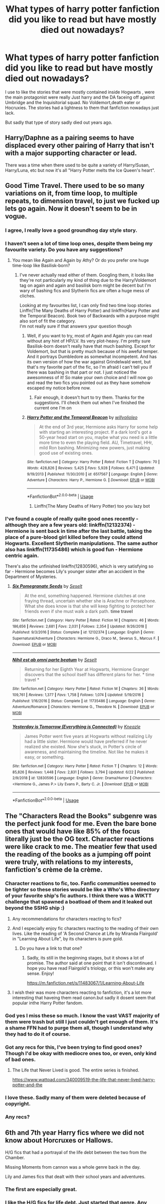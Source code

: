 #+TITLE: What types of harry potter fanfiction did you like to read but have mostly died out nowadays?

* What types of harry potter fanfiction did you like to read but have mostly died out nowadays?
:PROPERTIES:
:Author: Call0013
:Score: 80
:DateUnix: 1567200418.0
:DateShort: 2019-Aug-31
:FlairText: Discussion
:END:
I use to like the stories that were mostly contained inside Hogwarts , were the main protagonist were really Just harry and the DA faceing off against Umbridge and the Inquisitorial squad. No Voldemort,death eater or Hocruxies. The stories had a lightness to them that fanfiction nowadays just lack.

But sadly that type of story sadly died out years ago.


** Harry/Daphne as a pairing seems to have displaced every other pairing of Harry that isn't with a major supporting character or lead.

There was a time when there used to be quite a variety of Harry/Susan, Harry/Luna, etc but now it's all "Harry Potter melts the Ice Queen's heart".
:PROPERTIES:
:Author: Apache287
:Score: 77
:DateUnix: 1567209197.0
:DateShort: 2019-Aug-31
:END:


** Good Time Travel. There used to be so many variations on it, from time loop, to multiple repeats, to dimension travel, to just we fucked up lets go again. Now it doesn't seem to be in vogue.
:PROPERTIES:
:Score: 64
:DateUnix: 1567210046.0
:DateShort: 2019-Aug-31
:END:

*** I agree, I really love a good groundhog day style story.
:PROPERTIES:
:Author: unpleasantrascal
:Score: 16
:DateUnix: 1567226015.0
:DateShort: 2019-Aug-31
:END:


*** I haven't seen a lot of time loop ones, despite them being my favourite variety. Do you have any suggestions?
:PROPERTIES:
:Author: TheCuddlyCanons
:Score: 4
:DateUnix: 1567245641.0
:DateShort: 2019-Aug-31
:END:

**** You mean like Again and Again by Athy? Or do you prefer one huge time-loop like Basilisk-born?
:PROPERTIES:
:Author: BookAddiction1
:Score: 7
:DateUnix: 1567248247.0
:DateShort: 2019-Aug-31
:END:

***** I've never actually read either of them. Googling them, it looks like they're not particularly my kind of thing due to the Harry/Voldemort tag on again and again and basilisk born might be decent but I'm wary of bashing fics and Slytherin fics are often a huge mess of cliches.

Looking at my favourites list, I can only find two time loop stories\\
Linffn(The Many Deaths of Harry Potter) and linkffn(Harry Potter and the Temporal Beacon). Book two of Backwards with a purpose might also sort of fit the category.\\
I'm not really sure if that answers ypur question though
:PROPERTIES:
:Author: TheCuddlyCanons
:Score: 2
:DateUnix: 1567250184.0
:DateShort: 2019-Aug-31
:END:

****** Well, if you want to try, most of Again and Again you can read without any hint of HP/LV. Its very plot-heavy. I'm pretty sure Basilisk-born doesn't really have that much bashing. Except for Voldemort, but that is pretty much because of his aweful temper. And it portrays Dumbledore as somewhat incompetent. And has its own version of how the war against Grindelwald went, but that's my favorite part of the fic, so I'm afraid I can't tell you if there was bashing in that part or not. I just noticed the awesomness of it! So make your own choice and I will now go and read the two fics you pointed out as they have somehow escaped my notice before now.
:PROPERTIES:
:Author: BookAddiction1
:Score: 2
:DateUnix: 1567261181.0
:DateShort: 2019-Aug-31
:END:

******* Fair enough, it doesn't hurt to try them. Thanks for the suggestions. I'll check them out when I've finished the current one I'm on
:PROPERTIES:
:Author: TheCuddlyCanons
:Score: 2
:DateUnix: 1567265508.0
:DateShort: 2019-Aug-31
:END:


****** [[https://www.fanfiction.net/s/6517567/1/][*/Harry Potter and the Temporal Beacon/*]] by [[https://www.fanfiction.net/u/2620084/willyolioleo][/willyolioleo/]]

#+begin_quote
  At the end of 3rd year, Hermione asks Harry for some help with starting an interesting project. If a dark lord's got a 50-year head start on you, maybe what you need is a little more time to even the playing field. AU, Timetravel, HHr, mild Ron bashing. Minimizing new powers, just making good use of existing ones.
#+end_quote

^{/Site/:} ^{fanfiction.net} ^{*|*} ^{/Category/:} ^{Harry} ^{Potter} ^{*|*} ^{/Rated/:} ^{Fiction} ^{T} ^{*|*} ^{/Chapters/:} ^{70} ^{*|*} ^{/Words/:} ^{428,826} ^{*|*} ^{/Reviews/:} ^{5,425} ^{*|*} ^{/Favs/:} ^{5,928} ^{*|*} ^{/Follows/:} ^{6,471} ^{*|*} ^{/Updated/:} ^{9/19/2013} ^{*|*} ^{/Published/:} ^{11/30/2010} ^{*|*} ^{/id/:} ^{6517567} ^{*|*} ^{/Language/:} ^{English} ^{*|*} ^{/Genre/:} ^{Adventure} ^{*|*} ^{/Characters/:} ^{Harry} ^{P.,} ^{Hermione} ^{G.} ^{*|*} ^{/Download/:} ^{[[http://www.ff2ebook.com/old/ffn-bot/index.php?id=6517567&source=ff&filetype=epub][EPUB]]} ^{or} ^{[[http://www.ff2ebook.com/old/ffn-bot/index.php?id=6517567&source=ff&filetype=mobi][MOBI]]}

--------------

*FanfictionBot*^{2.0.0-beta} | [[https://github.com/tusing/reddit-ffn-bot/wiki/Usage][Usage]]
:PROPERTIES:
:Author: FanfictionBot
:Score: 1
:DateUnix: 1567250204.0
:DateShort: 2019-Aug-31
:END:

******* Linffn(The Many Deaths of Harry Potter) too you lazy bot
:PROPERTIES:
:Author: TheCuddlyCanons
:Score: 3
:DateUnix: 1567250680.0
:DateShort: 2019-Aug-31
:END:


*** I've found a couple of really quite good ones recently - although they are a few years old: linkffn(12132374) - Hermione is sent back in time after the last battle, taking the place of a pure-blood girl killed before they could attend Hogwarts. Excellent Slytherin manipulations. The same author also has linkffn(11735486) which is good fun - Hermione centric again.

There's also the unfinished linkffn(12830596), which is very satisfying so far - Hermione becomes Lily's younger sister after an accident in the Department of Mysteries.
:PROPERTIES:
:Author: FederalCharity
:Score: 1
:DateUnix: 1567357455.0
:DateShort: 2019-Sep-01
:END:

**** [[https://www.fanfiction.net/s/12132374/1/][*/Six Pomegranate Seeds/*]] by [[https://www.fanfiction.net/u/981377/Seselt][/Seselt/]]

#+begin_quote
  At the end, something happened. Hermione clutches at one fraying thread, uncertain whether she is Arachne or Persephone. What she does know is that she will keep fighting to protect her friends even if she must walk a dark path. *time travel*
#+end_quote

^{/Site/:} ^{fanfiction.net} ^{*|*} ^{/Category/:} ^{Harry} ^{Potter} ^{*|*} ^{/Rated/:} ^{Fiction} ^{M} ^{*|*} ^{/Chapters/:} ^{46} ^{*|*} ^{/Words/:} ^{186,656} ^{*|*} ^{/Reviews/:} ^{2,681} ^{*|*} ^{/Favs/:} ^{2,031} ^{*|*} ^{/Follows/:} ^{2,354} ^{*|*} ^{/Updated/:} ^{9/26/2018} ^{*|*} ^{/Published/:} ^{9/3/2016} ^{*|*} ^{/Status/:} ^{Complete} ^{*|*} ^{/id/:} ^{12132374} ^{*|*} ^{/Language/:} ^{English} ^{*|*} ^{/Genre/:} ^{Supernatural/Adventure} ^{*|*} ^{/Characters/:} ^{Hermione} ^{G.,} ^{Draco} ^{M.,} ^{Severus} ^{S.,} ^{Marcus} ^{F.} ^{*|*} ^{/Download/:} ^{[[http://www.ff2ebook.com/old/ffn-bot/index.php?id=12132374&source=ff&filetype=epub][EPUB]]} ^{or} ^{[[http://www.ff2ebook.com/old/ffn-bot/index.php?id=12132374&source=ff&filetype=mobi][MOBI]]}

--------------

[[https://www.fanfiction.net/s/11735486/1/][*/Nihil est ab omni parte beatum/*]] by [[https://www.fanfiction.net/u/981377/Seselt][/Seselt/]]

#+begin_quote
  Returning for her Eighth Year at Hogwarts, Hermione Granger discovers that the school itself has different plans for her. * time travel *
#+end_quote

^{/Site/:} ^{fanfiction.net} ^{*|*} ^{/Category/:} ^{Harry} ^{Potter} ^{*|*} ^{/Rated/:} ^{Fiction} ^{M} ^{*|*} ^{/Chapters/:} ^{36} ^{*|*} ^{/Words/:} ^{109,761} ^{*|*} ^{/Reviews/:} ^{1,377} ^{*|*} ^{/Favs/:} ^{1,758} ^{*|*} ^{/Follows/:} ^{1,074} ^{*|*} ^{/Updated/:} ^{5/19/2016} ^{*|*} ^{/Published/:} ^{1/16/2016} ^{*|*} ^{/Status/:} ^{Complete} ^{*|*} ^{/id/:} ^{11735486} ^{*|*} ^{/Language/:} ^{English} ^{*|*} ^{/Genre/:} ^{Adventure/Romance} ^{*|*} ^{/Characters/:} ^{Hermione} ^{G.,} ^{Theodore} ^{N.} ^{*|*} ^{/Download/:} ^{[[http://www.ff2ebook.com/old/ffn-bot/index.php?id=11735486&source=ff&filetype=epub][EPUB]]} ^{or} ^{[[http://www.ff2ebook.com/old/ffn-bot/index.php?id=11735486&source=ff&filetype=mobi][MOBI]]}

--------------

[[https://www.fanfiction.net/s/12830596/1/][*/Yesterday is Tomorrow (Everything is Connected)/*]] by [[https://www.fanfiction.net/u/42364/Kneazle][/Kneazle/]]

#+begin_quote
  James Potter went five years at Hogwarts without realizing Lily had a little sister. Hermione would have preferred if he never realized she existed. Now she's stuck, in Potter's circle of awareness, and maintaining the timeline. Not like he makes it easy, or something.
#+end_quote

^{/Site/:} ^{fanfiction.net} ^{*|*} ^{/Category/:} ^{Harry} ^{Potter} ^{*|*} ^{/Rated/:} ^{Fiction} ^{T} ^{*|*} ^{/Chapters/:} ^{12} ^{*|*} ^{/Words/:} ^{85,826} ^{*|*} ^{/Reviews/:} ^{1,448} ^{*|*} ^{/Favs/:} ^{2,831} ^{*|*} ^{/Follows/:} ^{3,794} ^{*|*} ^{/Updated/:} ^{6/22} ^{*|*} ^{/Published/:} ^{2/9/2018} ^{*|*} ^{/id/:} ^{12830596} ^{*|*} ^{/Language/:} ^{English} ^{*|*} ^{/Genre/:} ^{Drama/Humor} ^{*|*} ^{/Characters/:} ^{<Hermione} ^{G.,} ^{James} ^{P.>} ^{Lily} ^{Evans} ^{P.,} ^{Barty} ^{C.} ^{Jr.} ^{*|*} ^{/Download/:} ^{[[http://www.ff2ebook.com/old/ffn-bot/index.php?id=12830596&source=ff&filetype=epub][EPUB]]} ^{or} ^{[[http://www.ff2ebook.com/old/ffn-bot/index.php?id=12830596&source=ff&filetype=mobi][MOBI]]}

--------------

*FanfictionBot*^{2.0.0-beta} | [[https://github.com/tusing/reddit-ffn-bot/wiki/Usage][Usage]]
:PROPERTIES:
:Author: FanfictionBot
:Score: 1
:DateUnix: 1567357479.0
:DateShort: 2019-Sep-01
:END:


** The "Characters Read the Books" subgenre was the perfect junk food for me. Even the bare bone ones that would have like 85% of the focus literally just be the OG text. Character reactions were like crack to me. The meatier few that used the reading of the books as a jumping off point were truly, with relations to my interests, fanfiction's crème de la crème.
:PROPERTIES:
:Author: Vike_Me
:Score: 52
:DateUnix: 1567213483.0
:DateShort: 2019-Aug-31
:END:

*** Character reactions to fic, too. Fanfic communities seemed to be tighter so these stories would be like a Who's Who directory of your favorite ship's fic authors. I think there was a WIKTT challenge that spawned a boatload of them and it leaked out beyond the SSHG ship :)
:PROPERTIES:
:Author: JalapenoEyePopper
:Score: 16
:DateUnix: 1567216857.0
:DateShort: 2019-Aug-31
:END:

**** Any recommendations for characters reacting to fics?
:PROPERTIES:
:Author: Rosejj
:Score: 4
:DateUnix: 1567229612.0
:DateShort: 2019-Aug-31
:END:


**** And I especially enjoy fic characters reacting to the reading of their own lives. Like the reading of 'A Second Chance at Life by Miranda Flairgold' in "Learning About Life", by its characters is pure gold.
:PROPERTIES:
:Author: BookAddiction1
:Score: 5
:DateUnix: 1567248605.0
:DateShort: 2019-Aug-31
:END:

***** Do you have a link to that one?
:PROPERTIES:
:Author: jaguarlyra
:Score: 1
:DateUnix: 1567249455.0
:DateShort: 2019-Aug-31
:END:

****** Sadly, its still in the beginning stages, but it shows a lot of promise. The author said at one point that it isn't discontinued. I hope you have read Flairgold's triology, or this won't make any sense. Enjoy!

[[https://m.fanfiction.net/s/11483067/1/Learning-About-Life]]
:PROPERTIES:
:Author: BookAddiction1
:Score: 3
:DateUnix: 1567260512.0
:DateShort: 2019-Aug-31
:END:


**** I wish their was more characters reacting to fanfiction, it's a lot more interesting that haveing them read canon.but sadly it dosent seem that popular inthe Harry Potter fandom.
:PROPERTIES:
:Author: Call0013
:Score: 1
:DateUnix: 1567267515.0
:DateShort: 2019-Aug-31
:END:


*** God yes I miss these so much. I know the vast VAST majority of them were trash but still I just couldn't get enough of them. It's a shame FFN had to purge them all, though I understand why they had to do it of course.
:PROPERTIES:
:Author: ConfusedPolatBear
:Score: 8
:DateUnix: 1567220079.0
:DateShort: 2019-Aug-31
:END:


*** Got any recs for this, I've been trying to find good ones? Though I'd be okay with mediocre ones too, or even, only kind of bad ones.
:PROPERTIES:
:Author: thetiresias
:Score: 3
:DateUnix: 1567223211.0
:DateShort: 2019-Aug-31
:END:

**** The Life that Never Lived is good. The entire series is finished.

[[https://www.wattpad.com/340009519-the-life-that-never-lived-harry-potter-and-the]]
:PROPERTIES:
:Author: streakermaximus
:Score: 3
:DateUnix: 1567238262.0
:DateShort: 2019-Aug-31
:END:


*** I love these. Sadly many of them were deleted because of copyright.
:PROPERTIES:
:Author: Crawfield96
:Score: 3
:DateUnix: 1567250552.0
:DateShort: 2019-Aug-31
:END:


*** Any recs?
:PROPERTIES:
:Author: YOB1997
:Score: 2
:DateUnix: 1567224089.0
:DateShort: 2019-Aug-31
:END:


** 6th and 7th year Harry fics where we did not know about Horcruxes or Hallows.

H/G fics that had a portrayal of the life debt between the two from the Chamber.

Missing Moments from cannon was a whole genre back in the day.

Lily and James fics that dealt with their school years and adventures.
:PROPERTIES:
:Author: IamProudofthefish
:Score: 50
:DateUnix: 1567208890.0
:DateShort: 2019-Aug-31
:END:

*** The first are especially great.
:PROPERTIES:
:Score: 9
:DateUnix: 1567209130.0
:DateShort: 2019-Aug-31
:END:


*** I like the H/G fics for life debt. Just started that genre. Any good/halfway decent fics in that category?
:PROPERTIES:
:Score: 1
:DateUnix: 1567396613.0
:DateShort: 2019-Sep-02
:END:


*** What are your favorite old school missing moments fics?
:PROPERTIES:
:Author: FitzDizzyspells
:Score: 1
:DateUnix: 1567637858.0
:DateShort: 2019-Sep-05
:END:


** Post-GoF AUs. I actually like a lot of characterization and backstory stuff we got in OotP, but I still miss how creative and varied people were in coming up with alternate ideas before it came out. Plus that feeling pre-OotP when the last thing we readers knew was that Voldemort was back and it looked like Dumbledore and Harry were both gearing up to fight him. Again, I like a lot of stuff in OotP, but Voldemort going underground and everyone dragging their feet dealing with him was a let down from the last chapter in GoF being titled "The Beginning".
:PROPERTIES:
:Author: solonelywhen
:Score: 22
:DateUnix: 1567217915.0
:DateShort: 2019-Aug-31
:END:


** I agree with you. I miss the lighter, fluffier fics, but to be honest, there weren't that many of them even back in the day.

The other genre I miss is connected to the one that you mentioned, but different:

I miss the whimsical stories. Recently the vast majority of updating fics are very heavy and dark. There are very few, which embrace the fun part of magic, without the unnecessary drama (and there were quite a lot of them in the past, but right now, they seem to be dead). VonPelt could update No Longer Alone sooner for me to feel better, but alas....
:PROPERTIES:
:Author: muleGwent
:Score: 26
:DateUnix: 1567206915.0
:DateShort: 2019-Aug-31
:END:

*** Speaking of whimsy, I'm working on a story at the moment where there's a whole secret society of divination masters who call themselves "Fate's Hand," and are bound by oath to never reveal their organization's secrets...

Said oath just gives you a small magical jolt because they're really just a black-tie social club and they hardly do anything serious, nevermind illegal. The fun is that their base teleports to hidden locations at random and the only way to get in is to divine it's current location and find the gatekeeper (equivalent to a nightclub bouncer). Once you've proven yourself, they offer games and gambling for the precognitively minded and pride themselves on being so fast with their restaurant service that they'll have your food cooking before you even order it. And for those with actual business, they'll book you a private room before you even show up.

They may act all serious and occult, but really, the majority of them are just there to have fun amongst like-minded people who won't bother them every waking moment for another stupid prophecy.
:PROPERTIES:
:Author: wille179
:Score: 13
:DateUnix: 1567230031.0
:DateShort: 2019-Aug-31
:END:

**** Sneaky self-promo...

👍
:PROPERTIES:
:Author: Axel292
:Score: 1
:DateUnix: 1567230231.0
:DateShort: 2019-Aug-31
:END:

***** It's still in the "too-early-to-share" stage, so it's not like I have a link to give yet, but yeah...
:PROPERTIES:
:Author: wille179
:Score: 3
:DateUnix: 1567230535.0
:DateShort: 2019-Aug-31
:END:

****** me beta
:PROPERTIES:
:Score: 1
:DateUnix: 1567396844.0
:DateShort: 2019-Sep-02
:END:


*** I miss the whimsical stories as well. I think it was mostly the Movies that were the responsible they got increaseing darker and grim as they went on and that had an effect on how fanficiton writers saw the world.( I also think that it effected the last two Books.)
:PROPERTIES:
:Author: Call0013
:Score: 6
:DateUnix: 1567211515.0
:DateShort: 2019-Aug-31
:END:


** Lily/James fics. They're still around but have fallen out of favor. Also more Weasley centric stuff
:PROPERTIES:
:Author: Redhotlipstik
:Score: 16
:DateUnix: 1567206666.0
:DateShort: 2019-Aug-31
:END:

*** yes! got any classics of either to recommend? I didn't save many fics back in the day and now I regret it.
:PROPERTIES:
:Author: IamProudofthefish
:Score: 4
:DateUnix: 1567208669.0
:DateShort: 2019-Aug-31
:END:

**** Life and Times is the gold standard. What type of Weasley fics do you like?
:PROPERTIES:
:Author: Redhotlipstik
:Score: 3
:DateUnix: 1567209409.0
:DateShort: 2019-Aug-31
:END:

***** Those where they are not bashed senselessly into the ground?
:PROPERTIES:
:Author: LordDerrien
:Score: 3
:DateUnix: 1567263214.0
:DateShort: 2019-Aug-31
:END:


***** Those where they are not bashed senselessly into the ground?
:PROPERTIES:
:Author: LordDerrien
:Score: 1
:DateUnix: 1567263224.0
:DateShort: 2019-Aug-31
:END:


***** I couldn't really get into the life and times for some reason. I'm definately a One Big Happy Weasley Family person. I love fics like Northubrian (sp?) where we see day to day fics where the Weaselys are a big part of Harry's life. I think what irked me the most about CC was Harry didn't seem to be working for the happy family that he should have wanted.
:PROPERTIES:
:Author: IamProudofthefish
:Score: 1
:DateUnix: 1567284804.0
:DateShort: 2019-Sep-01
:END:

****** It's not really how I'd imagine James and Lily to be honest. Lily's kind of a bitch and is it weird that to me I wouldn't have thought James was a womanizer? But it's one of the more we'll written and liked fics by the fandom. I tended to go for the AUs like linkffn(the wolves all cry)
:PROPERTIES:
:Author: Redhotlipstik
:Score: 1
:DateUnix: 1567285406.0
:DateShort: 2019-Sep-01
:END:

******* [[https://www.fanfiction.net/s/8809533/1/][*/And the Wolves All Cry/*]] by [[https://www.fanfiction.net/u/1191138/monroeslittle][/monroeslittle/]]

#+begin_quote
  AU. if a certain person doesn't hear a prophecy, does it still come true?
#+end_quote

^{/Site/:} ^{fanfiction.net} ^{*|*} ^{/Category/:} ^{Harry} ^{Potter} ^{*|*} ^{/Rated/:} ^{Fiction} ^{M} ^{*|*} ^{/Words/:} ^{31,769} ^{*|*} ^{/Reviews/:} ^{355} ^{*|*} ^{/Favs/:} ^{1,454} ^{*|*} ^{/Follows/:} ^{223} ^{*|*} ^{/Published/:} ^{12/18/2012} ^{*|*} ^{/Status/:} ^{Complete} ^{*|*} ^{/id/:} ^{8809533} ^{*|*} ^{/Language/:} ^{English} ^{*|*} ^{/Genre/:} ^{Romance} ^{*|*} ^{/Characters/:} ^{James} ^{P.,} ^{Lily} ^{Evans} ^{P.} ^{*|*} ^{/Download/:} ^{[[http://www.ff2ebook.com/old/ffn-bot/index.php?id=8809533&source=ff&filetype=epub][EPUB]]} ^{or} ^{[[http://www.ff2ebook.com/old/ffn-bot/index.php?id=8809533&source=ff&filetype=mobi][MOBI]]}

--------------

*FanfictionBot*^{2.0.0-beta} | [[https://github.com/tusing/reddit-ffn-bot/wiki/Usage][Usage]]
:PROPERTIES:
:Author: FanfictionBot
:Score: 2
:DateUnix: 1567285424.0
:DateShort: 2019-Sep-01
:END:


** Azkaban Harry fics
:PROPERTIES:
:Author: Mynameisjonas12
:Score: 24
:DateUnix: 1567201278.0
:DateShort: 2019-Aug-31
:END:

*** Got any recs for that? I've read a few good ones but then hit a string of bad ones that set me off the genre for a while. Kind of want to get back to that.
:PROPERTIES:
:Author: wille179
:Score: 3
:DateUnix: 1567229334.0
:DateShort: 2019-Aug-31
:END:

**** Yeah I'm interested too.
:PROPERTIES:
:Score: 1
:DateUnix: 1567396752.0
:DateShort: 2019-Sep-02
:END:


** pre-end of series fics about ronbledore & theories that fans had dreamt up.
:PROPERTIES:
:Author: kemistreekat
:Score: 10
:DateUnix: 1567214905.0
:DateShort: 2019-Aug-31
:END:

*** Yeah it's a real shame to some of those theory's were better than what happened in the last two books.
:PROPERTIES:
:Author: Call0013
:Score: 2
:DateUnix: 1567245817.0
:DateShort: 2019-Aug-31
:END:


** There was a certain point in time where Blaise Zabini's gender was not well known in the community[or maybe they just wanted to write about a slytherin that wasnt daphne or pansy] so there were Harry/Blaise writers and she kind of functions similarly to how Daphne Greengrass does now where writers were kind of free to give her whatever quirks and attributes they wanted except Blaise was sort of the bad apple/seductress/fun girl as opposed to the ice queen.I guess similarly to Tonks with a tad more darkness.
:PROPERTIES:
:Author: scoops__
:Score: 17
:DateUnix: 1567218236.0
:DateShort: 2019-Aug-31
:END:

*** I never understood how his gender could not be known. I mean, OK, it's not a frequent name in english speaking countries, so one may not know... but 30 seconds with google will give you the answer.\\
I mean, Blaise Compaoré was president of Burkina from 1987 to 2014; Blaise Pascal was a mathematician and physicist and theologian and the unit for pressure is named after him; Blaise Matuidi has been playing for the french soccer team since 2010; Blaise Cendrars is one of the most celebrated poets writing in french in the 20th century. Hell, a character named Blaise appears in La Morte d'Arthur!
:PROPERTIES:
:Author: graendallstud
:Score: 8
:DateUnix: 1567257666.0
:DateShort: 2019-Aug-31
:END:


** Pre-DH fics aren't around anymore -- I loved seeing how authors ended the story without knowing what was to come.

Stories about the Next Gen pre-cursed child.
:PROPERTIES:
:Author: poondi
:Score: 8
:DateUnix: 1567226551.0
:DateShort: 2019-Aug-31
:END:

*** I think that the thing I dislike most about Deathly Hallows is that almost all fanfictions that have come after it have been tainted by its inherent angst.
:PROPERTIES:
:Author: Call0013
:Score: 6
:DateUnix: 1567230299.0
:DateShort: 2019-Aug-31
:END:


** Wbwl Harry, but good Potters. Okay, the genre has not died down actually. But I feel the tone has. Too much bashing, too much hate and angst, practically made me avoid this genre altogether.
:PROPERTIES:
:Author: trelawney101
:Score: 4
:DateUnix: 1567253508.0
:DateShort: 2019-Aug-31
:END:

*** Can you rec any of the good ones? I don't think I've found any.
:PROPERTIES:
:Author: BookAddiction1
:Score: 2
:DateUnix: 1567261578.0
:DateShort: 2019-Aug-31
:END:

**** These 2 fics are the ones coming to my mind right now. Warning : Both are incomplete :/

linkffn(7402590; 7017751)
:PROPERTIES:
:Author: trelawney101
:Score: 1
:DateUnix: 1567275951.0
:DateShort: 2019-Aug-31
:END:

***** Thank you! Has the second one reached the "much bigger AU plot" part yet? Or is it still canon-centric, do you know?
:PROPERTIES:
:Author: BookAddiction1
:Score: 2
:DateUnix: 1567289333.0
:DateShort: 2019-Sep-01
:END:


***** [[https://www.fanfiction.net/s/7402590/1/][*/Deprived/*]] by [[https://www.fanfiction.net/u/3269586/The-Crimson-Lord][/The Crimson Lord/]]

#+begin_quote
  On that fateful day, two Potters were born. One was destined to be the Boy-Who-Lived. The other was forgotten by the Wizarding World. Now, as the Triwizard Tournament nears, a strange boy is contracted to defend a beautiful girl.
#+end_quote

^{/Site/:} ^{fanfiction.net} ^{*|*} ^{/Category/:} ^{Harry} ^{Potter} ^{*|*} ^{/Rated/:} ^{Fiction} ^{M} ^{*|*} ^{/Chapters/:} ^{19} ^{*|*} ^{/Words/:} ^{159,330} ^{*|*} ^{/Reviews/:} ^{3,978} ^{*|*} ^{/Favs/:} ^{12,082} ^{*|*} ^{/Follows/:} ^{11,714} ^{*|*} ^{/Updated/:} ^{4/29/2012} ^{*|*} ^{/Published/:} ^{9/22/2011} ^{*|*} ^{/id/:} ^{7402590} ^{*|*} ^{/Language/:} ^{English} ^{*|*} ^{/Genre/:} ^{Adventure/Romance} ^{*|*} ^{/Characters/:} ^{Harry} ^{P.,} ^{Fleur} ^{D.} ^{*|*} ^{/Download/:} ^{[[http://www.ff2ebook.com/old/ffn-bot/index.php?id=7402590&source=ff&filetype=epub][EPUB]]} ^{or} ^{[[http://www.ff2ebook.com/old/ffn-bot/index.php?id=7402590&source=ff&filetype=mobi][MOBI]]}

--------------

[[https://www.fanfiction.net/s/7017751/1/][*/Harry Potter, Rise From Dust/*]] by [[https://www.fanfiction.net/u/2821247/Bluezz-17][/Bluezz-17/]]

#+begin_quote
  If Harry's baby brother, Daniel, is the Boy-Who-lived, then what of Harry? What is his role? Is he destined for greater? Or, is he to play a much bigger role in the future? Follow Canon's plot, with much bigger AU's plot as the story progresses.
#+end_quote

^{/Site/:} ^{fanfiction.net} ^{*|*} ^{/Category/:} ^{Harry} ^{Potter} ^{*|*} ^{/Rated/:} ^{Fiction} ^{T} ^{*|*} ^{/Chapters/:} ^{21} ^{*|*} ^{/Words/:} ^{262,909} ^{*|*} ^{/Reviews/:} ^{2,117} ^{*|*} ^{/Favs/:} ^{5,630} ^{*|*} ^{/Follows/:} ^{5,299} ^{*|*} ^{/Updated/:} ^{2/23/2014} ^{*|*} ^{/Published/:} ^{5/24/2011} ^{*|*} ^{/id/:} ^{7017751} ^{*|*} ^{/Language/:} ^{English} ^{*|*} ^{/Characters/:} ^{Harry} ^{P.,} ^{OC,} ^{Daphne} ^{G.} ^{*|*} ^{/Download/:} ^{[[http://www.ff2ebook.com/old/ffn-bot/index.php?id=7017751&source=ff&filetype=epub][EPUB]]} ^{or} ^{[[http://www.ff2ebook.com/old/ffn-bot/index.php?id=7017751&source=ff&filetype=mobi][MOBI]]}

--------------

*FanfictionBot*^{2.0.0-beta} | [[https://github.com/tusing/reddit-ffn-bot/wiki/Usage][Usage]]
:PROPERTIES:
:Author: FanfictionBot
:Score: 1
:DateUnix: 1567275962.0
:DateShort: 2019-Aug-31
:END:


** 'Snape is Harry's biological father' stories. I stopped reading fanfiction around 5 years ago and when I came back last year there were pretty much no new good stories written during all this time save for 1 oneshot I found recently.
:PROPERTIES:
:Author: Alexqwerty
:Score: 3
:DateUnix: 1567269179.0
:DateShort: 2019-Aug-31
:END:


** Stories where horcruxes and hallows crap doesn't exist.

Stories where Snape is good for his own reasons and not because of lily crap.

AKA what fanfic was like before the crappy canon of book 6-7 was released. I've gotten used to it over the years, but books 6-7 were the only books I read just once and never repeated. I read books 1-5 hundreds of times before book 6 was released. Books 1-5 are falling apart. Books 6-7 are still in mint condition on my shelf.
:PROPERTIES:
:Author: crystalized17
:Score: 2
:DateUnix: 1567441539.0
:DateShort: 2019-Sep-02
:END:


** Harry went to other school because Hogwarts was shithole were he almost died every year. Especially enjoyed some American ones where he learned also some basic muggle stuff besides magic subjects.
:PROPERTIES:
:Author: Crawfield96
:Score: 3
:DateUnix: 1567250867.0
:DateShort: 2019-Aug-31
:END:


** H/hr fanfics that actually developed their relationship not harry visiting the Grangers for summer, kissing hermione and suddenly being married or soul bonded to her in the first chapter. Not that we had very good H/hr fics to begin with though
:PROPERTIES:
:Author: Rozzol
:Score: 1
:DateUnix: 1567268350.0
:DateShort: 2019-Aug-31
:END:


** its cliche but i miss good stories that centered on the scarcrux either as a source of power/knowledge or as a restriction on harrys power
:PROPERTIES:
:Author: Kingslayer629736
:Score: 1
:DateUnix: 1574504780.0
:DateShort: 2019-Nov-23
:END:

